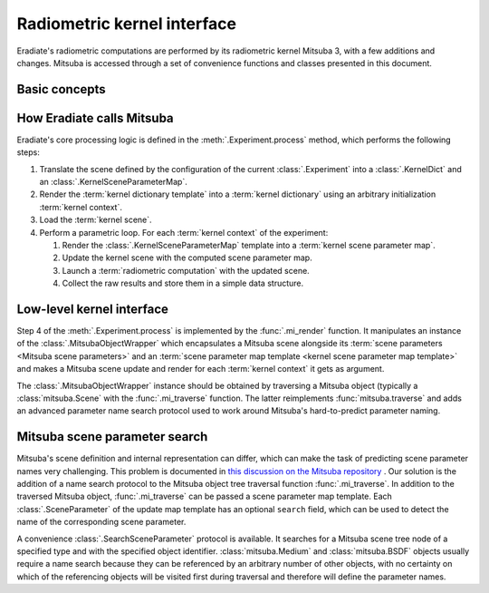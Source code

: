 .. _sec-user_guide-radiometric_kernel_interface:

Radiometric kernel interface
============================

Eradiate's radiometric computations are performed by its radiometric kernel
Mitsuba 3, with a few additions and changes. Mitsuba is accessed through a set
of convenience functions and classes presented in this document.

Basic concepts
--------------

.. glossary::

    Mitsuba object
    Kernel object
        Mitsuba has its internal scene representation. It consists of a tree
        whose nodes and leaves are :class:`mitsuba.Object` instances.

    Mitsuba scene
    Kernel scene
        A :class:`mitsuba.Scene` instance.

    Mitsuba scene dictionary
    Kernel dictionary
        Mitsuba's Python interface can load objects specified in the XML format,
        through the :func:`mitsuba.load_file` and :func:`mitsuba.load_string`
        functions, or as Python dictionaries, using the
        :func:`mitsuba.load_dict` function. Eradiate uses the latter and its
        scene generator emits scene dictionaries based on the Eradiate scene
        specification.

    Mitsuba scene rendering
    Radiometric computation
        A Mitsuba scene can be rendered for a specific sensor using the
        :func:`mitsuba.render` function. This triggers a radiometric
        computation.

    Mitsuba scene parameters
        Mitsuba objects declare parameters which can be collected using the
        :func:`mitsuba.traverse` function. The parameter table yielded by this
        function (a :class:`mitsuba.SceneParameters` instance) can then be
        modified to edit scene parameters.

        .. seealso::

            `Editing a scene tutorial \
            <https://mitsuba.readthedocs.io/en/latest/src/rendering/editing_a_scene.html>`__
            in the Mitsuba docs.

    Parametric loop
        Upon a call to :func:`eradiate.run`, Eradiate initializes a
        :term:`kernel scene`. It then runs a sequence of
        :term:`radiometric computations <radiometric computation>` as part of
        a `parametric loop`. Each iteration of the parametric loop corresponds
        to different :term:`Mitsuba scene parameters`. Consequently, each
        iteration consists of a `parameter update` operation and a `rendering`
        operation.

    Kernel context
        Scene parameters are determined by a parametric context internal to the
        :term:`experiment` being processed. The context can carry any kind of
        relevant information: the current spectral coordinate, the Mitsuba ID
        of a :class:`mitsuba.Medium` object attached to a sensor, etc. The
        kernel context is defined by a :class:`.KernelContext` instance.

    Kernel dictionary template
        :term:`Kernel dictionaries <kernel dictionary>` can be created from
        templates defined using the :class:`.KernelDict` class. Those
        objects are dict-like containers whose entries may be
        :class:`.DictParameter` objects, which are expanded contextually upon
        a call to the :meth:`.KernelDict.render` method.

    Kernel scene parameter map
        A kernel scene parameter map is generated at each iteration of the
        :term:`parametric loop` depending on contextual information. It is then
        used to update the :term:`scene parameters <Mitsuba scene parameters>`
        using the :meth:`mitsuba.SceneParameters.update` method.

    Kernel scene parameter map template
        :term:`Kernel scene parameter maps <kernel scene parameter map>` are
        generated by rendering a scene parameter map template, defined using a
        :class:`.KernelSceneParameterMap`, a dict-like container whose entries
        are :class:`.SceneParameter` instances.

How Eradiate calls Mitsuba
--------------------------

Eradiate's core processing logic is defined in the :meth:`.Experiment.process`
method, which performs the following steps:

1. Translate the scene defined by the configuration of the current
   :class:`.Experiment` into a :class:`.KernelDict` and an
   :class:`.KernelSceneParameterMap`.
2. Render the :term:`kernel dictionary template` into a
   :term:`kernel dictionary` using an arbitrary initialization
   :term:`kernel context`.
3. Load the :term:`kernel scene`.
4. Perform a parametric loop. For each :term:`kernel context` of the experiment:

   1. Render the :class:`.KernelSceneParameterMap` template into a
      :term:`kernel scene parameter map`.
   2. Update the kernel scene with the computed scene parameter map.
   3. Launch a :term:`radiometric computation` with the updated scene.
   4. Collect the raw results and store them in a simple data structure.

Low-level kernel interface
--------------------------

Step 4 of the :meth:`.Experiment.process` is implemented by the
:func:`.mi_render` function. It manipulates an instance of the
:class:`.MitsubaObjectWrapper` which encapsulates a Mitsuba scene alongside
its :term:`scene parameters <Mitsuba scene parameters>`
and an :term:`scene parameter map template <kernel scene parameter map template>`
and makes a Mitsuba scene update and render for each :term:`kernel context` it
gets as argument.

The :class:`.MitsubaObjectWrapper` instance should be obtained by traversing a
Mitsuba object (typically a :class:`mitsuba.Scene` with the :func:`.mi_traverse`
function. The latter reimplements :func:`mitsuba.traverse` and adds an advanced
parameter name search protocol used to work around Mitsuba's hard-to-predict
parameter naming.

Mitsuba scene parameter search
------------------------------

Mitsuba's scene definition and internal representation can differ, which can
make the task of predicting scene parameter names very challenging. This problem
is documented in `this discussion on the Mitsuba repository \
<https://github.com/mitsuba-renderer/mitsuba3/discussions/508>`__. Our solution
is the addition of a name search protocol to the Mitsuba object tree
traversal function :func:`.mi_traverse`. In addition to the traversed Mitsuba
object, :func:`.mi_traverse` can be passed a scene parameter map template.
Each :class:`.SceneParameter` of the update map template has an optional
``search`` field, which can be used to detect the name of the corresponding
scene parameter.

A convenience :class:`.SearchSceneParameter` protocol is available. It searches
for a Mitsuba scene tree node of a specified type and with the specified object
identifier. :class:`mitsuba.Medium` and :class:`mitsuba.BSDF`
objects usually require a name search because they can be referenced by an
arbitrary number of other objects, with no certainty on which of the referencing
objects will be visited first during traversal and therefore will define the
parameter names.
